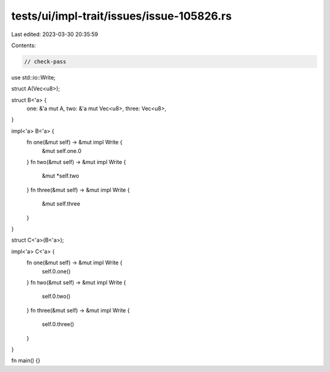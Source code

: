 tests/ui/impl-trait/issues/issue-105826.rs
==========================================

Last edited: 2023-03-30 20:35:59

Contents:

.. code-block:: rs

    // check-pass

use std::io::Write;

struct A(Vec<u8>);

struct B<'a> {
    one: &'a mut A,
    two: &'a mut Vec<u8>,
    three: Vec<u8>,
}

impl<'a> B<'a> {
    fn one(&mut self) -> &mut impl Write {
        &mut self.one.0
    }
    fn two(&mut self) -> &mut impl Write {
        &mut *self.two
    }
    fn three(&mut self) -> &mut impl Write {
        &mut self.three
    }
}

struct C<'a>(B<'a>);

impl<'a> C<'a> {
    fn one(&mut self) -> &mut impl Write {
        self.0.one()
    }
    fn two(&mut self) -> &mut impl Write {
        self.0.two()
    }
    fn three(&mut self) -> &mut impl Write {
        self.0.three()
    }
}

fn main() {}


